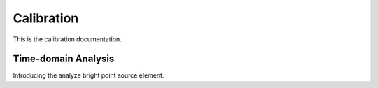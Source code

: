 #############
Calibration
#############

This is the calibration documentation.

*************
Time-domain Analysis
*************

Introducing the analyze bright point source element.
